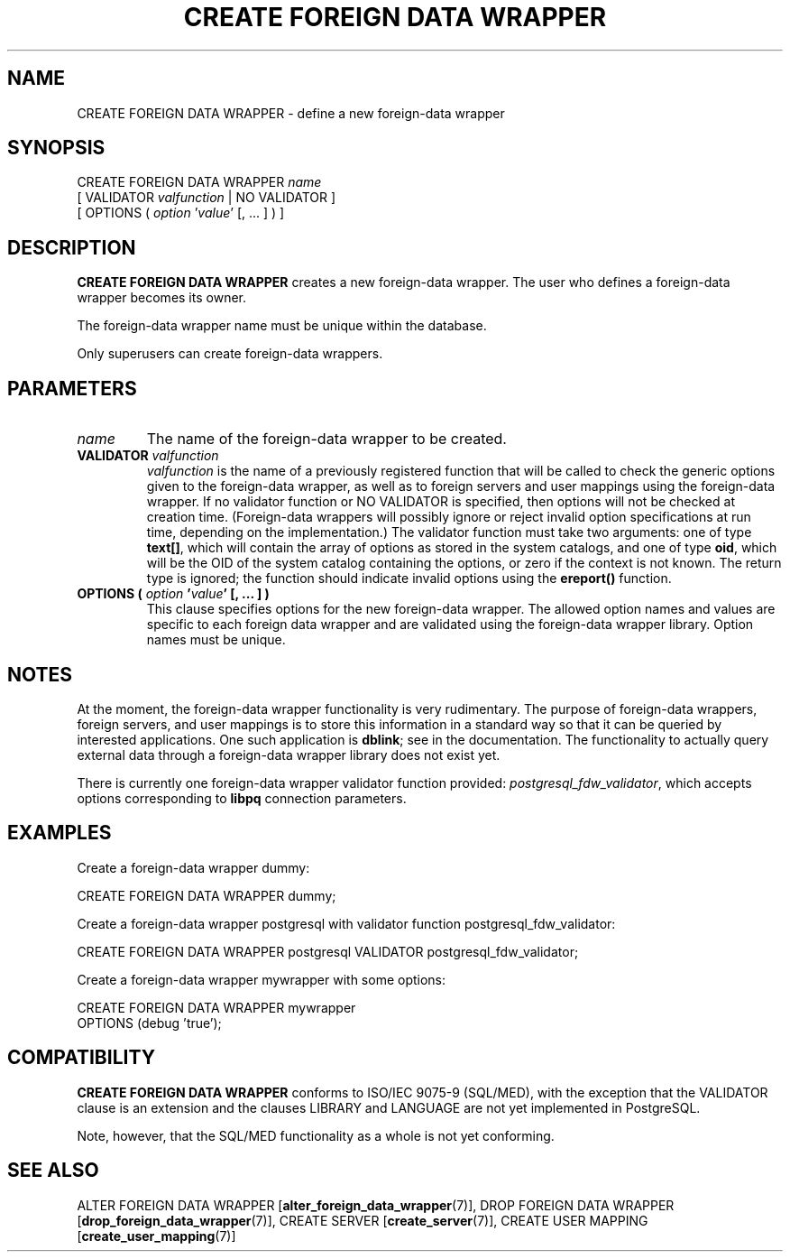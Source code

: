 .\\" auto-generated by docbook2man-spec $Revision: 1.1.1.1 $
.TH "CREATE FOREIGN DATA WRAPPER" "7" "2009-06-27" "SQL - Language Statements" "SQL Commands"
.SH NAME
CREATE FOREIGN DATA WRAPPER \- define a new foreign-data wrapper

.SH SYNOPSIS
.sp
.nf
CREATE FOREIGN DATA WRAPPER \fIname\fR
    [ VALIDATOR \fIvalfunction\fR | NO VALIDATOR ]
    [ OPTIONS ( \fIoption\fR '\fIvalue\fR' [, ... ] ) ]
.sp
.fi
.SH "DESCRIPTION"
.PP
\fBCREATE FOREIGN DATA WRAPPER\fR creates a new
foreign-data wrapper. The user who defines a foreign-data wrapper
becomes its owner.
.PP
The foreign-data wrapper name must be unique within the database.
.PP
Only superusers can create foreign-data wrappers.
.SH "PARAMETERS"
.TP
\fB\fIname\fB\fR
The name of the foreign-data wrapper to be created.
.TP
\fBVALIDATOR \fIvalfunction\fB\fR
\fIvalfunction\fR is the
name of a previously registered function that will be called to
check the generic options given to the foreign-data wrapper, as
well as to foreign servers and user mappings using the
foreign-data wrapper. If no validator function or NO
VALIDATOR is specified, then options will not be
checked at creation time. (Foreign-data wrappers will possibly
ignore or reject invalid option specifications at run time,
depending on the implementation.) The validator function must
take two arguments: one of type \fBtext[]\fR, which will
contain the array of options as stored in the system catalogs,
and one of type \fBoid\fR, which will be the OID of the
system catalog containing the options, or zero if the context is
not known. The return type is ignored; the function should
indicate invalid options using
the \fBereport()\fR function.
.TP
\fBOPTIONS ( \fIoption\fB '\fIvalue\fB' [, ... ] )\fR
This clause specifies options for the new foreign-data wrapper.
The allowed option names and values are specific to each foreign
data wrapper and are validated using the foreign-data wrapper
library. Option names must be unique.
.SH "NOTES"
.PP
At the moment, the foreign-data wrapper functionality is very
rudimentary. The purpose of foreign-data wrappers, foreign
servers, and user mappings is to store this information in a
standard way so that it can be queried by interested applications.
One such application is \fBdblink\fR;
see in the documentation. The functionality to actually query
external data through a foreign-data wrapper library does not exist
yet.
.PP
There is currently one foreign-data wrapper validator function
provided:
\fIpostgresql_fdw_validator\fR, which accepts
options corresponding to \fBlibpq\fR connection
parameters.
.SH "EXAMPLES"
.PP
Create a foreign-data wrapper dummy:
.sp
.nf
CREATE FOREIGN DATA WRAPPER dummy;
.sp
.fi
.PP
Create a foreign-data wrapper postgresql with
validator function postgresql_fdw_validator:
.sp
.nf
CREATE FOREIGN DATA WRAPPER postgresql VALIDATOR postgresql_fdw_validator;
.sp
.fi
.PP
Create a foreign-data wrapper mywrapper with some
options:
.sp
.nf
CREATE FOREIGN DATA WRAPPER mywrapper
    OPTIONS (debug 'true');
.sp
.fi
.SH "COMPATIBILITY"
.PP
\fBCREATE FOREIGN DATA WRAPPER\fR conforms to ISO/IEC
9075-9 (SQL/MED), with the exception that
the VALIDATOR clause is an extension and the
clauses LIBRARY and LANGUAGE
are not yet implemented in PostgreSQL.
.PP
Note, however, that the SQL/MED functionality as a whole is not yet
conforming.
.SH "SEE ALSO"
ALTER FOREIGN DATA WRAPPER [\fBalter_foreign_data_wrapper\fR(7)], DROP FOREIGN DATA WRAPPER [\fBdrop_foreign_data_wrapper\fR(7)], CREATE SERVER [\fBcreate_server\fR(7)], CREATE USER MAPPING [\fBcreate_user_mapping\fR(7)]
